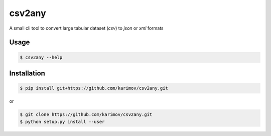csv2any
=======

A small cli tool to convert large tabular dataset (`csv`) to `json` or `xml` formats

Usage
-----

.. code-block:: bash

	$ csv2any --help

Installation
------------

.. code-block:: bash

	$ pip install git+https://github.com/karimov/csv2any.git

or

.. code-block:: bash

	$ git clone https://github.com/karimov/csv2any.git
	$ python setup.py install --user
